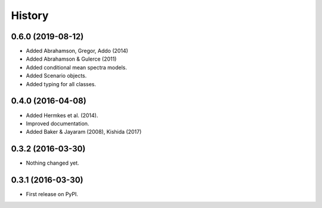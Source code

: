 History
=======

0.6.0 (2019-08-12)
------------------
- Added Abrahamson, Gregor, Addo (2014)
- Added Abrahamson & Gulerce (2011)
- Added conditional mean spectra models.
- Added Scenario objects.
- Added typing for all classes.

0.4.0 (2016-04-08)
------------------

-  Added Hermkes et al. (2014).
-  Improved documentation.
-  Added Baker & Jayaram (2008), Kishida (2017)

.. _section-1:

0.3.2 (2016-03-30)
------------------

-  Nothing changed yet.

.. _section-2:

0.3.1 (2016-03-30)
------------------

-  First release on PyPI.
